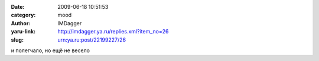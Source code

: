 

:date: 2009-06-18 10:51:53
:category: mood
:author: IMDagger
:yaru-link: http://imdagger.ya.ru/replies.xml?item_no=26
:slug: urn:ya.ru:post/22199227/26

и полегчало, но ещё не весело

